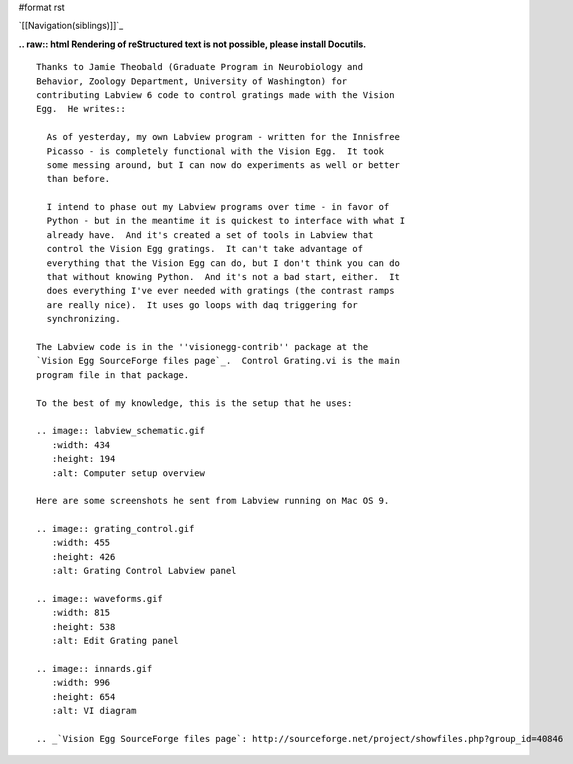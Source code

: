 #format rst

`[[Navigation(siblings)]]`_

**.. raw:: html
Rendering of reStructured text is not possible, please install Docutils.**



::

   Thanks to Jamie Theobald (Graduate Program in Neurobiology and
   Behavior, Zoology Department, University of Washington) for
   contributing Labview 6 code to control gratings made with the Vision
   Egg.  He writes::

     As of yesterday, my own Labview program - written for the Innisfree
     Picasso - is completely functional with the Vision Egg.  It took
     some messing around, but I can now do experiments as well or better
     than before.

     I intend to phase out my Labview programs over time - in favor of
     Python - but in the meantime it is quickest to interface with what I
     already have.  And it's created a set of tools in Labview that
     control the Vision Egg gratings.  It can't take advantage of
     everything that the Vision Egg can do, but I don't think you can do
     that without knowing Python.  And it's not a bad start, either.  It
     does everything I've ever needed with gratings (the contrast ramps
     are really nice).  It uses go loops with daq triggering for
     synchronizing.

   The Labview code is in the ''visionegg-contrib'' package at the
   `Vision Egg SourceForge files page`_.  Control Grating.vi is the main
   program file in that package.

   To the best of my knowledge, this is the setup that he uses:

   .. image:: labview_schematic.gif
      :width: 434
      :height: 194
      :alt: Computer setup overview

   Here are some screenshots he sent from Labview running on Mac OS 9.

   .. image:: grating_control.gif
      :width: 455
      :height: 426
      :alt: Grating Control Labview panel

   .. image:: waveforms.gif
      :width: 815
      :height: 538
      :alt: Edit Grating panel

   .. image:: innards.gif
      :width: 996
      :height: 654
      :alt: VI diagram
                  
   .. _`Vision Egg SourceForge files page`: http://sourceforge.net/project/showfiles.php?group_id=40846

